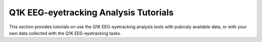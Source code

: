 .. _tutorials:

Q1K EEG-eyetracking Analysis Tutorials
======================================

This section provides tutorials on use the Q1K EEG-eyetracking analysis tools with
pubicaly available data, or with your own data collected with the Q1K EEG-eyetracking
tasks.

.. todo:: Build & add tutorials for running analyses with the Q1K analysis tools.